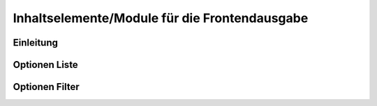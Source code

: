 .. _component_contentelements:

Inhaltselemente/Module für die Frontendausgabe
==============================================

Einleitung
----------


Optionen Liste
--------------

Optionen Filter
---------------


.. |img_filter| image:: /_img/filter.png